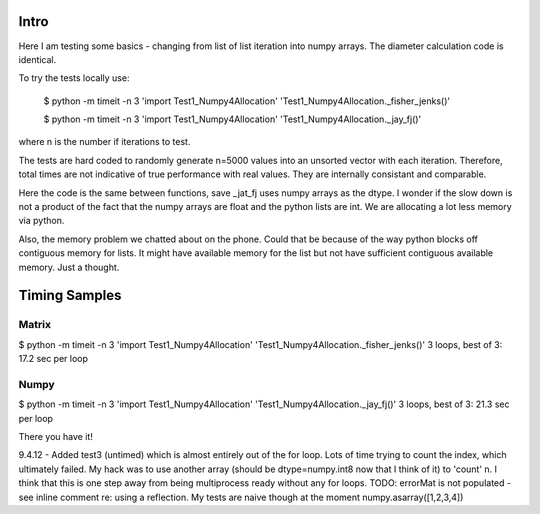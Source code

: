 Intro 
======

Here I am testing some basics - changing from list of list iteration into numpy arrays. 
The diameter calculation code is identical.

To try the tests locally use:

    $ python -m timeit -n 3 'import Test1_Numpy4Allocation' 'Test1_Numpy4Allocation._fisher_jenks()' 
    
    $ python -m timeit -n 3 'import Test1_Numpy4Allocation' 'Test1_Numpy4Allocation._jay_fj()'

where n is the number if iterations to test.

The tests are hard coded to randomly generate n=5000 values into an unsorted vector with
each iteration.  Therefore, total times are not indicative of true performance with real
values.  They are internally consistant and comparable.

Here the code is the same between functions, save _jat_fj uses numpy arrays as the dtype.
I wonder if the slow down is not a product of the fact that the numpy arrays are float and
the python lists are int.  We are allocating a lot less memory via python.

Also, the memory problem we chatted about on the phone.  Could that be because of the way
python blocks off contiguous memory for lists.  It might have available memory for the list
but not have sufficient contiguous available memory.  Just a thought.


Timing Samples
==============

Matrix
-------
$ python -m timeit -n 3 'import Test1_Numpy4Allocation' 'Test1_Numpy4Allocation._fisher_jenks()'
3 loops, best of 3: 17.2 sec per loop

Numpy
------
$ python -m timeit -n 3 'import Test1_Numpy4Allocation' 'Test1_Numpy4Allocation._jay_fj()'
3 loops, best of 3: 21.3 sec per loop

There you have it!

9.4.12 - Added test3 (untimed) which is almost entirely out of the for loop.  Lots of time trying to count the index,
which ultimately failed.  My hack was to use another array (should be dtype=numpy.int8 now that I think of it) to 'count'
n.  I think that this is one step away from being multiprocess ready without any for loops.
TODO: errorMat is not populated - see inline comment re: using a reflection.  My tests are naive though at the moment
numpy.asarray([1,2,3,4])